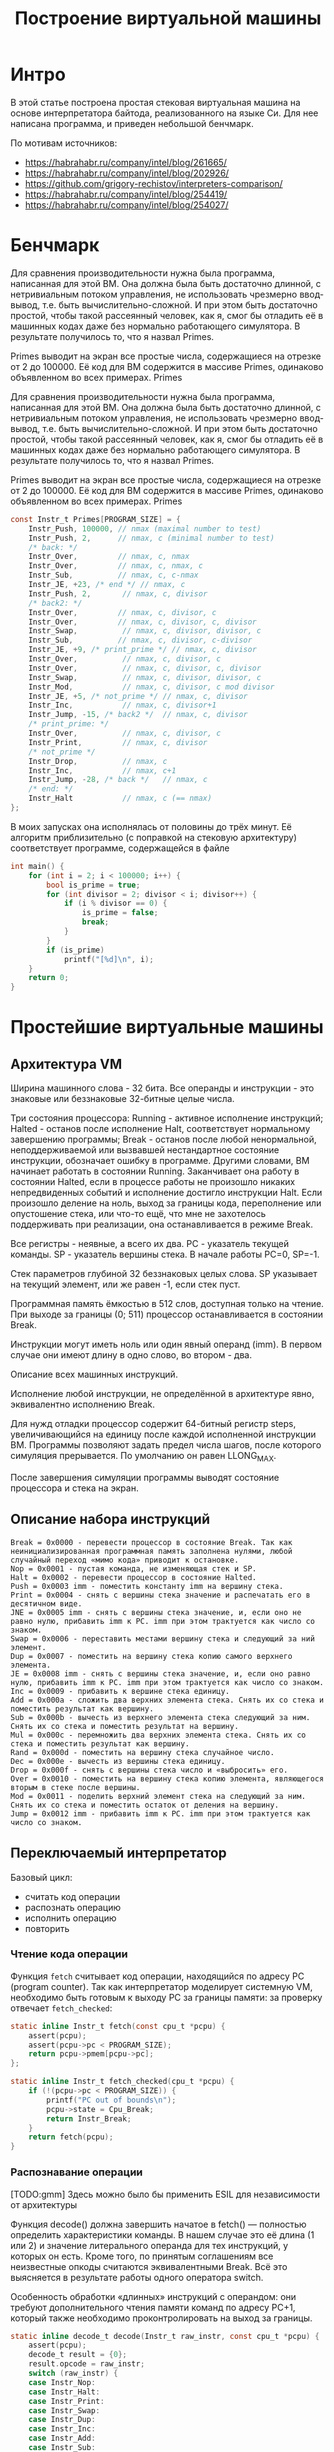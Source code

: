 #+STARTUP: showall indent hidestars

#+TITLE: Построение виртуальной машины

* Интро

В этой статье построена простая стековая виртуальная машина на основе интерпретатора
байтода, реализованного на языке Си. Для нее написана программа, и приведен небольшой
бенчмарк.

По мотивам источников:
- https://habrahabr.ru/company/intel/blog/261665/
- https://habrahabr.ru/company/intel/blog/202926/
- https://github.com/grigory-rechistov/interpreters-comparison/
- https://habrahabr.ru/company/intel/blog/254419/
- https://habrahabr.ru/company/intel/blog/254027/

* Бенчмарк

Для сравнения производительности нужна была программа, написанная для этой ВМ. Она
должна была быть достаточно длинной, с нетривиальным потоком управления, не
использовать чрезмерно ввод-вывод, т.е. быть вычислительно-сложной. И при этом быть
достаточно простой, чтобы такой рассеянный человек, как я, смог бы отладить её в
машинных кодах даже без нормально работающего симулятора. В результате получилось то,
что я назвал Primes.

Primes выводит на экран все простые числа, содержащиеся на отрезке от 2 до 100000. Её
код для ВМ содержится в массиве Primes, одинаково объявленном во всех примерах.
Primes

Для сравнения производительности нужна была программа, написанная для этой ВМ. Она
должна была быть достаточно длинной, с нетривиальным потоком управления, не
использовать чрезмерно ввод-вывод, т.е. быть вычислительно-сложной. И при этом быть
достаточно простой, чтобы такой рассеянный человек, как я, смог бы отладить её в
машинных кодах даже без нормально работающего симулятора. В результате получилось то,
что я назвал Primes.

Primes выводит на экран все простые числа, содержащиеся на отрезке от 2 до 100000. Её
код для ВМ содержится в массиве Primes, одинаково объявленном во всех примерах.
Primes

#+BEGIN_SRC c
  const Instr_t Primes[PROGRAM_SIZE] = {
      Instr_Push, 100000, // nmax (maximal number to test)
      Instr_Push, 2,      // nmax, c (minimal number to test)
      /* back: */
      Instr_Over,         // nmax, c, nmax
      Instr_Over,         // nmax, c, nmax, c
      Instr_Sub,          // nmax, c, c-nmax
      Instr_JE, +23, /* end */ // nmax, c
      Instr_Push, 2,       // nmax, c, divisor
      /* back2: */
      Instr_Over,         // nmax, c, divisor, c
      Instr_Over,         // nmax, c, divisor, c, divisor
      Instr_Swap,          // nmax, c, divisor, divisor, c
      Instr_Sub,          // nmax, c, divisor, c-divisor
      Instr_JE, +9, /* print_prime */ // nmax, c, divisor
      Instr_Over,          // nmax, c, divisor, c
      Instr_Over,          // nmax, c, divisor, c, divisor
      Instr_Swap,          // nmax, c, divisor, divisor, c
      Instr_Mod,           // nmax, c, divisor, c mod divisor
      Instr_JE, +5, /* not_prime */ // nmax, c, divisor
      Instr_Inc,           // nmax, c, divisor+1
      Instr_Jump, -15, /* back2 */  // nmax, c, divisor
      /* print_prime: */
      Instr_Over,          // nmax, c, divisor, c
      Instr_Print,         // nmax, c, divisor
      /* not_prime */
      Instr_Drop,          // nmax, c
      Instr_Inc,           // nmax, c+1
      Instr_Jump, -28, /* back */   // nmax, c
      /* end: */
      Instr_Halt           // nmax, c (== nmax)
  };
#+END_SRC

В моих запусках она исполнялась от половины до трёх минут. Её алгоритм приблизительно
(с поправкой на стековую архитектуру) соответствует программе, содержащейся в файле

#+BEGIN_SRC C
int main() {
    for (int i = 2; i < 100000; i++) {
        bool is_prime = true;
        for (int divisor = 2; divisor < i; divisor++) {
            if (i % divisor == 0) {
                is_prime = false;
                break;
            }
        }
        if (is_prime)
            printf("[%d]\n", i);
    }
    return 0;
}
#+END_SRC

* Простейшие виртуальные машины

** Архитектура VM

Ширина машинного слова - 32 бита. Все операнды и инструкции - это знаковые или
беззнаковые 32-битные целые числа.

Три состояния процессора: Running - активное исполнение инструкций; Halted - останов
после исполнение Halt, соответствует нормальному завершению программы; Break - останов
после любой ненормальной, неподдерживаемой или вызвавшей нестандартное состояние
инструкции, обозначает ошибку в программе. Другими словами, ВМ начинает работать в
состоянии Running. Заканчивает она работу в состоянии Halted, если в процессе работы не
произошло никаких непредвиденных событий и исполнение достигло инструкции Halt. Если
произошло деление на ноль, выход за границы кода, переполнение или опустошение стека,
или что-то ещё, что мне не захотелось поддерживать при реализации, она останавливается
в режиме Break.

Все регистры - неявные, а всего их два. PC - указатель текущей команды. SP - указатель
вершины стека. В начале работы PC=0, SP=-1.

Стек параметров глубиной 32 беззнаковых целых слова. SP указывает на текущий элемент,
или же равен -1, если стек пуст.

Программная память ёмкостью в 512 слов, доступная только на чтение. При выходе за
границы (0; 511) процессор останавливается в состоянии Break.

Инструкции могут иметь ноль или один явный операнд (imm). В первом случае они имеют
длину в одно слово, во втором - два.

Описание всех машинных инструкций.

Исполнение любой инструкции, не определённой в архитектуре явно, эквивалентно
исполнению Break.

Для нужд отладки процессор содержит 64-битный регистр steps, увеличивающийся на единицу
после каждой исполненной инструкции ВМ. Программы позволяют задать предел числа шагов,
после которого симуляция прерывается. По умолчанию он равен LLONG_MAX.

После завершения симуляции программы выводят состояние процессора и стека на экран.

** Описание набора инструкций

#+BEGIN_EXAMPLE
  Break = 0x0000 - перевести процессор в состояние Break. Так как неинициализированная программная память заполнена нулями, любой случайный переход «мимо кода» приводит к остановке.
  Nop = 0x0001 - пустая команда, не изменяющая стек и SP.
  Halt = 0x0002 - перевести процессор в состояние Halted.
  Push = 0x0003 imm - поместить константу imm на вершину стека.
  Print = 0x0004 - снять с вершины стека значение и распечатать его в десятичном виде.
  JNE = 0x0005 imm - снять с вершины стека значение, и, если оно не равно нулю, прибавить imm к PC. imm при этом трактуется как число со знаком.
  Swap = 0x0006 - переставить местами вершину стека и следующий за ний элемент.
  Dup = 0x0007 - поместить на вершину стека копию самого верхнего элемента.
  JE = 0x0008 imm - снять с вершины стека значение, и, если оно равно нулю, прибавить imm к PC. imm при этом трактуется как число со знаком.
  Inc = 0x0009 - прибавить к вершине стека единицу.
  Add = 0x000a - сложить два верхних элемента стека. Снять их со стека и поместить результат как вершину.
  Sub = 0x000b - вычесть из верхнего элемента стека следующий за ним. Снять их со стека и поместить результат на вершину.
  Mul = 0x000c - перемножить два верхних элемента стека. Снять их со стека и поместить результат как вершину.
  Rand = 0x000d - поместить на вершину стека случайное число.
  Dec = 0x000e - вычесть из вершины стека единицу.
  Drop = 0x000f - снять с вершины стека число и «выбросить» его.
  Over = 0x0010 - поместить на вершину стека копию элемента, являющегося вторым в стеке после вершины.
  Mod = 0x0011 - поделить верхний элемент стека на следующий за ним. Снять их со стека и поместить остаток от деления на вершину.
  Jump = 0x0012 imm - прибавить imm к PC. imm при этом трактуется как число со знаком.
#+END_EXAMPLE

** Переключаемый интерпретатор

Базовый цикл:
- считать код операции
- распознать операцию
- исполнить операцию
- повторить

*** Чтение кода операции

Функция ~fetch~ считывает код операции, находящийся по адресу PC (program counter). Так
как интерпретатор моделирует системную VM, необходимо быть готовым к выходу PC за
границы памяти: за проверку отвечает ~fetch_checked~:

#+BEGIN_SRC c
  static inline Instr_t fetch(const cpu_t *pcpu) {
      assert(pcpu);
      assert(pcpu->pc < PROGRAM_SIZE);
      return pcpu->pmem[pcpu->pc];
  };

  static inline Instr_t fetch_checked(cpu_t *pcpu) {
      if (!(pcpu->pc < PROGRAM_SIZE)) {
          printf("PC out of bounds\n");
          pcpu->state = Cpu_Break;
          return Instr_Break;
      }
      return fetch(pcpu);
  }
#+END_SRC

*** Распознавание операции

[TODO:gmm] Здесь можно было бы применить ESIL для независимости от архитектуры

Функция decode() должна завершить начатое в fetch() — полностью определить
характеристики команды. В нашем случае это её длина (1 или 2) и значение литерального
операнда для тех инструкций, у которых он есть. Кроме того, по принятым соглашениям все
неизвестные опкоды считаются эквивалентными Break. Всё это выясняется в результате
работы одного оператора switch.

Особенность обработки «длинных» инструкций с операндом: они требуют дополнительного
чтения памяти команд по адресу PC+1, который также необходимо проконтролировать на
выход за границы.

#+BEGIN_SRC c
  static inline decode_t decode(Instr_t raw_instr, const cpu_t *pcpu) {
      assert(pcpu);
      decode_t result = {0};
      result.opcode = raw_instr;
      switch (raw_instr) {
      case Instr_Nop:
      case Instr_Halt:
      case Instr_Print:
      case Instr_Swap:
      case Instr_Dup:
      case Instr_Inc:
      case Instr_Add:
      case Instr_Sub:
      case Instr_Mul:
      case Instr_Rand:
      case Instr_Dec:
      case Instr_Drop:
      case Instr_Over:
      case Instr_Mod:
          result.length = 1;
          break;
      case Instr_Push:
      case Instr_JNE:
      case Instr_JE:
      case Instr_Jump:
          result.length = 2;
          if (!(pcpu->pc+1 < PROGRAM_SIZE)) {
              printf("PC+1 out of bounds\n");
              pcpu->state = Cpu_Break;
              break;
          }
          result.immediate = (int32_t)pcpu->pmem[pcpu->pc+1];
          break;
      case Instr_Break:
      default: /* Undefined instructions equal to Break */
          result.length = 1;
          result.opcode = Instr_Break;
          break;
      }
      return result;
  }
#+END_SRC

Для более реалистичных архитектур процедура декодирования в программной ВМ несколько
сложнее: придётся искать по дереву префиксов, то есть проходить через серию вложенных
switch. Но я думаю, что общую идею передать удалось.

*** Исполнение операций

Наконец, исполнение — по коду операции, полученного из decode(), переходим на сервисную
процедуру (service routine) — блок кода, ответственный за семантику конкретной гостевой
инструкции.

#+BEGIN_SRC c
  uint32_t tmp1 = 0, tmp2 = 0;
  /* Execute - a big switch */
  switch(decoded.opcode) {
  case Instr_Nop:
      /* Do nothing */
      break;
  case Instr_Halt:
      cpu.state = Cpu_Halted;
      break;
  case Instr_Push:
      push(&cpu, decoded.immediate);
      break;
  case Instr_Print:
      tmp1 = pop(&cpu); BAIL_ON_ERROR();
      printf("[%d]\n", tmp1);
      break;
  case Instr_Swap:
      tmp1 = pop(&cpu);
      tmp2 = pop(&cpu);
      BAIL_ON_ERROR();
      push(&cpu, tmp1);
      push(&cpu, tmp2);
      break;
  case Instr_Dup:
      tmp1 = pop(&cpu);
      BAIL_ON_ERROR();
      push(&cpu, tmp1);
      push(&cpu, tmp1);
      break;
  case Instr_Over:
      tmp1 = pop(&cpu);
      tmp2 = pop(&cpu);
      BAIL_ON_ERROR();
      push(&cpu, tmp2);
      push(&cpu, tmp1);
      push(&cpu, tmp2);
      break;
  case Instr_Inc:
      tmp1 = pop(&cpu);
      BAIL_ON_ERROR();
      push(&cpu, tmp1+1);
      break;
  case Instr_Add:
      tmp1 = pop(&cpu);
      tmp2 = pop(&cpu);
      BAIL_ON_ERROR();
      push(&cpu, tmp1 + tmp2);
      break;
  case Instr_Sub:
      tmp1 = pop(&cpu);
      tmp2 = pop(&cpu);
      BAIL_ON_ERROR();
      push(&cpu, tmp1 - tmp2);
      break;
  case Instr_Mod:
      tmp1 = pop(&cpu);
      tmp2 = pop(&cpu);
      BAIL_ON_ERROR();
      if (tmp2 == 0) {
          cpu.state = Cpu_Break;
          break;
      }
      push(&cpu, tmp1 % tmp2);
      break;
  case Instr_Mul:
      tmp1 = pop(&cpu);
      tmp2 = pop(&cpu);
      BAIL_ON_ERROR();
      push(&cpu, tmp1 * tmp2);
      break;
  case Instr_Rand:
      tmp1 = rand();
      push(&cpu, tmp1);
      break;
  case Instr_Dec:
      tmp1 = pop(&cpu);
      BAIL_ON_ERROR();
      push(&cpu, tmp1-1);
      break;
  case Instr_Drop:
      (void)pop(&cpu);
      break;
  case Instr_JE:
      tmp1 = pop(&cpu);
      BAIL_ON_ERROR();
      if (tmp1 == 0)
          cpu.pc += decoded.immediate;
      break;
  case Instr_JNE:
      tmp1 = pop(&cpu);
      BAIL_ON_ERROR();
      if (tmp1 != 0)
          cpu.pc += decoded.immediate;
      break;
  case Instr_Jump:
      cpu.pc += decoded.immediate;
      break;
  case Instr_Break:
      cpu.state = Cpu_Break;
      break;
  default:
      assert("Unreachable" && false);
      break;
  }
#+END_SRC

Здесь и далее BAIL_ON_ERROR служит для перехвата возможных исключений, возникших в ходе
выполнения отдельных команд:

#+BEGIN_SRC c
  #define BAIL_ON_ERROR() if (cpu.state != Cpu_Running) break;
#+END_SRC

К сожалению, это Си, и использовать нормальный try-catch не получится (однако погодите,
ближе к концу статьи будет кое-что похожее на него).

Наблюдательный читатель может удивиться — зачем используются два switch: в decode() и в
main(), — ведь они вызываются один за другим и управляются одной и той же величиной, то
есть могут быть объединены. Необходимость такого разделения станет понятна в следующей
секции, где мы избавимся от необходимости постоянно вызывать decode().

*** Предварительное декодирование (pre-decoding)

Первое, от чего следует избавиться — это декодирование на каждом шаге симуляции (файл
predecoded.c). В самом деле, содержимое программы не меняется в процессе работы, или
меняется очень нечасто: при загрузке новых приложений или динамических библиотек,
изредка самим приложением (JIT-программа, дописывающая свои куски). В нашей ВМ вообще
нет возможности изменить программу в процессе выполнения, и этим надо воспользоваться.

#+BEGIN_SRC c
  static void predecode_program(const Instr_t *prog, decode_t *dec, int len) {
      assert(prog);
      assert(dec);
      /* The program is short, so we can decode it as a whole.
         Otherwise, some sort of lazy decoding will be required */
      for (int i=0; i < len; i++) {
          dec[i] = decode_at_address(prog, i);
      }
  }
#+END_SRC


Поскольку в памяти программ этой ВМ всего 512 слов, нам доступна возможность
декодировать её всю сразу и сохранить результат в массиве, индексированном значением
PC. В реальных ВМ с объёмами гостевой памяти 2³²–2⁶⁴ байт этот трюк не прошёл
бы. Пришлось бы использовать структуру а-ля кэш с вытеснением, который в ограниченном
объёме хозяйской памяти хранил бы рабочее множество соответствий «PC → decode_t». При
этом приходилось бы вносить новые записи в кэш декодированных инструкций при
симуляции. Однако и в этом случае был бы выигрыш в скорости. При повторном исполнении
недавно выполненных инструкций их не пришлось бы заново декодировать.

Ну а так — вызовем predecode_program() до исполнения:

#+BEGIN_SRC c
  decode_t decoded_cache[PROGRAM_SIZE];
  predecode_program(cpu.pmem, decoded_cache, PROGRAM_SIZE);

  while (cpu.state == Cpu_Running && cpu.steps < steplimit) {
      if (!(cpu.pc < PROGRAM_SIZE)) {
          printf("PC out of bounds\n");
          cpu.state = Cpu_Break;
          break;
      }

      decode_t decoded = decoded_cache[cpu.pc];
      uint32_t tmp1 = 0, tmp2 = 0;
  /* Execute - a big switch */
      switch(decoded.opcode) {
      case Instr_Nop:
  /* Do nothing */
          break;
      case Instr_Halt:
          cpu.state = Cpu_Halted;
          break;
      case Instr_Push:
          push(&cpu, decoded.immediate);
          break;
      case Instr_Print:
          tmp1 = pop(&cpu); BAIL_ON_ERROR();
          printf("[%d]\n", tmp1);
          break;
      case Instr_Swap:
          tmp1 = pop(&cpu);
          tmp2 = pop(&cpu);
          BAIL_ON_ERROR();
          push(&cpu, tmp1);
          push(&cpu, tmp2);
          break;
      case Instr_Dup:
          tmp1 = pop(&cpu);
          BAIL_ON_ERROR();
          push(&cpu, tmp1);
          push(&cpu, tmp1);
          break;
      case Instr_Over:
          tmp1 = pop(&cpu);
          tmp2 = pop(&cpu);
          BAIL_ON_ERROR();
          push(&cpu, tmp2);
          push(&cpu, tmp1);
          push(&cpu, tmp2);
          break;
      case Instr_Inc:
          tmp1 = pop(&cpu);
          BAIL_ON_ERROR();
          push(&cpu, tmp1+1);
          break;
      case Instr_Add:
          tmp1 = pop(&cpu);
          tmp2 = pop(&cpu);
          BAIL_ON_ERROR();
          push(&cpu, tmp1 + tmp2);
          break;
      case Instr_Sub:
          tmp1 = pop(&cpu);
          tmp2 = pop(&cpu);
          BAIL_ON_ERROR();
          push(&cpu, tmp1 - tmp2);
          break;
      case Instr_Mod:
          tmp1 = pop(&cpu);
          tmp2 = pop(&cpu);
          BAIL_ON_ERROR();
          if (tmp2 == 0) {
              cpu.state = Cpu_Break;
              break;
          }
          push(&cpu, tmp1 % tmp2);
          break;
      case Instr_Mul:
          tmp1 = pop(&cpu);
          tmp2 = pop(&cpu);
          BAIL_ON_ERROR();
          push(&cpu, tmp1 * tmp2);
          break;
      case Instr_Rand:
          tmp1 = rand();
          push(&cpu, tmp1);
          break;
      case Instr_Dec:
          tmp1 = pop(&cpu);
          BAIL_ON_ERROR();
          push(&cpu, tmp1-1);
          break;
      case Instr_Drop:
          (void)pop(&cpu);
          break;
      case Instr_JE:
          tmp1 = pop(&cpu);
          BAIL_ON_ERROR();
          if (tmp1 == 0)
              cpu.pc += decoded.immediate;
          break;
      case Instr_JNE:
          tmp1 = pop(&cpu);
          BAIL_ON_ERROR();
          if (tmp1 != 0)
              cpu.pc += decoded.immediate;
          break;
      case Instr_Jump:
          cpu.pc += decoded.immediate;
          break;
      case Instr_Break:
          cpu.state = Cpu_Break;
          break;
      default:
          assert("Unreachable" && false);
          break;
      }
      cpu.pc += decoded.length; /* Advance PC */
      cpu.steps++;
  }
#+END_SRC

Два замечания.
- Предварительное декодирование приводит к тому, что на этапе исполнения команд не
  выполняется фаза Fetch. При этом возникает риск некорректной симуляции архитектурных
  эффектов, с ней связанных, таких как срабатывание аппаратных точек останова. Эта
  проблема решаема аккуратным слежением за введённым кэшем.
- В отличие от системных ВМ, в языковых ВМ, которые обычно имеют очень простую
  структуру команд, фазы fetch и decode тривиальны. Поэтому для них подобное
  кэширование неприменимо.
** Шитый (threaded) код

Необходимо помочь предсказателю переходов. При этом, конечно, неплохо бы знать, как он
работает, в деталях. За неимением (или нежеланием обращаться к) деталям используем
общие соображения. Вспомним, что предсказатель использует адрес самой инструкции для
ассоциации с ней истории переходов. Вот бы удалось «размазать» единственный jmp по
нескольким местам; с каждым из них будет связана своя локальная история, которая, можно
надеяться, будет менее хаотичной для совершения адекватных предсказаний.

Суть решения: после исполнения текущей сервисной процедуры не возвращаться в общую
точку (switch), а переходить сразу на сервисную процедуру следующей инструкции.

Плохая новость №1 — для перехода по метке придётся использовать оператор goto. Да, да,
знаю, goto это плохо, мкей, я и сам писал об этом. Ради скорости — во все тяжкие. В
коде ВМ это будет спрятано в макроcе DISPATCH:

#+BEGIN_SRC c
  #define DISPATCH() do {\
          goto *service_routines[decoded.opcode];   \
      } while(0);
#+END_SRC

Плохая новость №2: придётся использовать нестандартное (отсутствующее в стандарте Си)
расширение языка GCC — оператор взятия адреса метки &&:

#+BEGIN_SRC c
  const void* service_routines[] = {
      &&sr_Break, &&sr_Nop, &&sr_Halt, &&sr_Push, &&sr_Print,
      &&sr_Jne, &&sr_Swap, &&sr_Dup, &&sr_Je, &&sr_Inc,
      &&sr_Add, &&sr_Sub, &&sr_Mul, &&sr_Rand, &&sr_Dec,
      &&sr_Drop, &&sr_Over, &&sr_Mod, &&sr_Jump, NULL
  };
#+END_SRC

Данный нестандартный оператор поддерживается компиляторами GCC и ICC для языка Си (но,
насколько мне известно, не для C++).

В результате главный «цикл» (который на самом деле не делает ни одной итерации)
интерпретатора выглядит вот так:

#+BEGIN_SRC c
  decode_t decoded = {0};
  DISPATCH();
  do {
  sr_Nop:
      /* Do nothing */
      ADVANCE_PC();
      DISPATCH();
  sr_Halt:
      cpu.state = Cpu_Halted;
      ADVANCE_PC();
      /* No need to dispatch after Halt */
  sr_Push:
      push(&cpu, decoded.immediate);
      ADVANCE_PC();
      DISPATCH();
  sr_Print:
      tmp1 = pop(&cpu); BAIL_ON_ERROR();
      printf("[%d]\n", tmp1);
      ADVANCE_PC();
      DISPATCH();
  sr_Swap:
      tmp1 = pop(&cpu);
      tmp2 = pop(&cpu);
      BAIL_ON_ERROR();
      push(&cpu, tmp1);
      push(&cpu, tmp2);
      ADVANCE_PC();
      DISPATCH();
  sr_Dup:
      tmp1 = pop(&cpu);
      BAIL_ON_ERROR();
      push(&cpu, tmp1);
      push(&cpu, tmp1);
      ADVANCE_PC();
      DISPATCH();
  sr_Over:
      tmp1 = pop(&cpu);
      tmp2 = pop(&cpu);
      BAIL_ON_ERROR();
      push(&cpu, tmp2);
      push(&cpu, tmp1);
      push(&cpu, tmp2);
      ADVANCE_PC();

      DISPATCH();
  sr_Inc:
      tmp1 = pop(&cpu);
      BAIL_ON_ERROR();
      push(&cpu, tmp1+1);
      ADVANCE_PC();
      DISPATCH();
  sr_Add:
      tmp1 = pop(&cpu);
      tmp2 = pop(&cpu);
      BAIL_ON_ERROR();
      push(&cpu, tmp1 + tmp2);
      ADVANCE_PC();
      DISPATCH();
  sr_Sub:
      tmp1 = pop(&cpu);
      tmp2 = pop(&cpu);
      BAIL_ON_ERROR();
      push(&cpu, tmp1 - tmp2);
      ADVANCE_PC();
      DISPATCH();
  sr_Mod:
      tmp1 = pop(&cpu);
      tmp2 = pop(&cpu);
      BAIL_ON_ERROR();
      if (tmp2 == 0) {
          cpu.state = Cpu_Break;
          break;
      }
      push(&cpu, tmp1 % tmp2);
      ADVANCE_PC();
      DISPATCH();
  sr_Mul:
      tmp1 = pop(&cpu);
      tmp2 = pop(&cpu);
      BAIL_ON_ERROR();
      push(&cpu, tmp1 * tmp2);
      ADVANCE_PC();
      DISPATCH();
  sr_Rand:
      tmp1 = rand();
      push(&cpu, tmp1);
      ADVANCE_PC();
      DISPATCH();
  sr_Dec:
      tmp1 = pop(&cpu);
      BAIL_ON_ERROR();
      push(&cpu, tmp1-1);
      ADVANCE_PC();
      DISPATCH();
  sr_Drop:
      (void)pop(&cpu);
      ADVANCE_PC();
      DISPATCH();
  sr_Je:
      tmp1 = pop(&cpu);
      BAIL_ON_ERROR();
      if (tmp1 == 0)
          cpu.pc += decoded.immediate;
      ADVANCE_PC();
      DISPATCH();
  sr_Jne:
      tmp1 = pop(&cpu);
      BAIL_ON_ERROR();
      if (tmp1 != 0)
          cpu.pc += decoded.immediate;
      ADVANCE_PC();
      DISPATCH();
  sr_Jump:
      cpu.pc += decoded.immediate;
      ADVANCE_PC();
      DISPATCH();
  sr_Break:
      cpu.state = Cpu_Break;
      ADVANCE_PC();
      /* No need to dispatch after Break */
  } while(cpu.state == Cpu_Running);
#+END_SRC

Симуляция начинается с первого DISPATCH и затем происходит как чехарда прыжков между
сервисными процедурами. Число хозяйских инструкций косвенных переходов в коде выросло,
и каждый их них теперь имеет ассоциированную историю для пары гостевых
инструкций. Вероятность неудачного предсказания при этом падает (в {4} утверждается,
что с 100% до 50%).

Данная техника имеет название шитый код, по-английски — threaded code; учтите, что
современный термин «thread — поток» появился значительно позже и не имеет отношения к
рассматриваемой теме.
Данная оптимизация и в наше время используется во вполне популярных
проектах. Процитирую пост Utter_step habrahabr.ru/post/261575 от 1 июля сего года:

    Vamsi Parasa из команды оптимизации серверных скриптовых языков Intel предложил
    патч <...>, переводящий блок switch, отвечающий за обработку Python-байткода, на
    использование computed goto, как это уже сделано в Python 3. Как объяснял Eli
    Bendersky, в таком огромном switch-блоке, как в блоке разбора байткода в CPython
    (состоящем из более чем 2000(!) строк), это даёт ускорение порядка 15-20%. Это
    происходит по двум причинам: computed goto, в отличие от switch-case, не производит
    граничных проверок, необходимых для оператора switch по стандарту C99, и, что,
    возможно, более важно, CPU может лучше прогнозировать ветвления в таких ситуациях
    <...>

*** Компилятор — заклятый друг

Однако при измерении скорости интерпретатора, получаемого из threaded.c с флагами
компиляции по умолчанию (программа threaded-notune), я получил неожиданный
результат. Скорость работы программы оказалась на 10%–20% ниже switched. Анализ в VTune
показал, что причина тормозов всё та же — 100% Branch Mispredict на одном из косвенных
переходов внутри DISPATCH

Однако что-то здесь не так — для всех остальных DISPATCH вообще нет никакой
статистики. Более того, VTune не показывает для них ассемблерный код. Проверка
дизассемблированием с помощью objdump подтвердила подозрения — во всём теле main() был
только один косвенный переход, связанный c переходом на сервисные процедуры:

$ objdump -d threaded-notune| grep 'jmpq\s*\*%rdx'
  4006c8:       ff e2                   jmpq   *%rdx
  400ae7:       ff e2                   jmpq   *%rdx


(Второй jmpq по адресу 400ae7 — из функции register_tm_clones, — не относится к
делу). Что же получается — компилятор GCC в результате процесса оптимизации услужливо
схлопнул все DISPATCH в один, фактически заново построив переключаемый интерпретатор!

Тут началась моя борьба с компилятором. Я потратил достаточно много времени, чтобы
заставить GCC генерировать код с независимыми косвенными переходами для каждой
сервисной процедуры.

- Проверил разные уровни оптимизации. Правильный код получался только при -Og, уровни
  оптимизаций с -O1 по -O3 схлопывали DISPATCH.
  Пытался заменить goto на ассемблерную вставку и тем самым спрятать от компилятора
  сам факт перехода по метке:
  #+BEGIN_SRC c
    #define DISPATCH() \
    __asm__ __volatile__("mov    (%0, %1, 8), %%rcx\n" \
                         "jmpq   *%%rcx\n" \
                         :: "r"(&service_routines), "r"((uint64_t)decoded.opcode):
                         "%rcx");

  #+END_SRC
- В этом случае компилятор всё равно объединял похожие блоки кода. При этом все метки
  (sr_Add, sr_Nop и т.д.) стали указывать в одно и то же место, и все значения в
  массиве service_routines стали одинаковыми. Программа перестала корректно работать.
  Попробовал вывести заполнение массива service_routines из-под контроля компилятора,
  чтобы он не смог передвигать метки: сделал содержимое неопределённым и лишь потом
  заполнял массив. Игры с неопределённым поведением не могли закончиться хорошо. На
  этот раз GCC законно посчитал весь код после первого DISPATCH недостижимым и
  полностью удалил его!

    Если ничто другое не помогает, прочтите, наконец, инструкцию.
    Аксиома Кана



Итак, грубая сила не помогла. Пришлось всё-таки читать документацию и пытаться понять,
какая оптимизация мешает моему замыслу. На третьем экране списка опций оптимизаций я
увидел следующее:

    Please note the warning under -fgcse about invoking -O2 on programs that use
    computed gotos.
    <...>
    Note: When compiling a program using computed gotos, a GCC extension, you may get
    better run-time performance if you disable the global common subexpression
    elimination pass by adding -fno-gcse to the command line.



Попалась! Это оптимизация -fgcse превращала код threaded в ассемблерное
спагетти. Похоже, что с подобной проблемой сталкивались и другие, см. например,
комментарий к посту «Fast interpreter using gcc's computed goto»:

    I have the same problem as Philip. With G++ the compiler seems to go though
    incredible contortions to preserve a single indirect jump. Even going so far as to
    combine jumps from separate jump tables — with a series of direct jumps. This seems
    utterly bewildering behaviour as it specially breaks the performance gain having a
    jmp \*%eax for each interpreter leg.



После выяснения вопроса с -fno-gcse генерируемый код стал больше похож на то, что
требовалось:

#+BEGIN_SRC c
  $ objdump -d threaded| grep 'jmpq\s*\*%rdx'
  4006c8:       ff e2                   jmpq   *%rdx
  40070d:       ff e2                   jmpq   *%rdx
  40084e:       ff e2                   jmpq   *%rdx
  4008bd:       ff e2                   jmpq   *%rdx
  40093d:       ff e2                   jmpq   *%rdx
  4009b1:       ff e2                   jmpq   *%rdx
  400a3b:       ff e2                   jmpq   *%rdx
  400aa2:       ff e2                   jmpq   *%rdx
  400b15:       ff e2                   jmpq   *%rdx
  400b89:       ff e2                   jmpq   *%rdx
  400c0b:       ff e2                   jmpq   *%rdx
  400c80:       ff e2                   jmpq   *%rdx
  400cd8:       ff e2                   jmpq   *%rdx
  400d3f:       ff e2                   jmpq   *%rdx
  400d90:       ff e2                   jmpq   *%rdx
  400dea:       ff e2                   jmpq   *%rdx
  400e44:       ff e2                   jmpq   *%rdx
  400e8c:       ff e2                   jmpq   *%rdx
  400f97:       ff e2                   jmpq   *%rdx
#+END_SRC

Ещё раз о том, за счёт чего должно возникнуть ускорение. С помощью реорганизации кода
мы развязали один узел в исполнении всех симулируемых инструкций, заменив его на более
мелкие узлы локальных переходов между парами инструкций. Наверное, эту идею можно
развить и дальше — помочь предсказателю переходов правильно запоминать историю
исполнения троек, четвёрок и т.д. за счёт соответствующего «разбухания» кода. Например,
иметь по две копии всех сервисных процедур, и внутри DISPATCH выбирать только одну из
них, в зависимости от кода предыдущей инструкции и её адреса, или какого-то другого
критерия. Однако оставлю это в качестве упражнения заинтересовавшимся исследователям.

После выключения неудачной оптимизации скорость threaded стала получше. Насколько —
описано в конце статьи. А сейчас перейдём к следующему типу интерпретатора.

** Процедурный (subroutined)

Но что это я всё про goto и прочие гадости. Пора вспомнить про нормальный и
общепринятый способ организации программ — процедурный механизм (файл
subroutined.c). Оформим код каждой сервисной процедуры в виде функции типа
service_routine_t:

#+BEGIN_SRC c
  typedef void (*service_routine_t)(cpu_t *pcpu, decode_t* pdecode);
#+END_SRC

Пример сервисной процедуры:

#+BEGIN_SRC c
  void sr_Dec(cpu_t *pcpu, decode_t *pdecoded) {
      uint32_t tmp1 = pop(pcpu);
      BAIL_ON_ERROR();
      push(pcpu, tmp1-1);
  }
#+END_SRC

Инициализация массива service_routines теперь использует стандартный оператор взятия
адреса функции:

#+BEGIN_SRC c
  service_routine_t service_routines[] = {
      &sr_Break, &sr_Nop, &sr_Halt, &sr_Push, &sr_Print,
      &sr_Jne, &sr_Swap, &sr_Dup, &sr_Je, &sr_Inc,
      &sr_Add, &sr_Sub, &sr_Mul, &sr_Rand, &sr_Dec,
      &sr_Drop, &sr_Over, &sr_Mod, &sr_Jump
  };
#+END_SRC

Сам главный цикл интерпретации теперь выглядит гораздо более компактно. На каждой его
итерации исполняется функция по адресу, соответствующему опкоду операции.

#+BEGIN_SRC c
  while (cpu.state == Cpu_Running && cpu.steps < steplimit) {
      decode_t decoded = fetch_decode(&cpu);
      if (cpu.state != Cpu_Running) break;
      service_routines[decoded.opcode](&cpu, &decoded); /* Call the SR */
      cpu.pc += decoded.length; /* Advance PC */
      cpu.steps++;
  }
#+END_SRC

Однако анализ в VTune показывает всю ту же проблему — плохое предсказание для переходов
для единственного косвенного перехода при вызове функции

Пока что непонятно, будет ли subroutined работать быстрее switched. Конечно, можно
применить предварительное декодирование — оставлю это в качестве упражнения. Мы же
попытаемся на основе subroutined сделать сшитый интерпретатор. При этом «тот, кто нам
мешает — тот нам поможет!». Я говорю о компиляторе.

** Процедурный с хвостовой рекурсией (tailrecursive)

Прошу читателей обратить внимание на код файла tailrecursive.c. По сравнению с
subroutined.c в нём произошли следующие изменения.
Каждая сервисная процедура теперь заканчивается вызовом fetch_decode() для следующей за
ней инструкции и макросом DISPATCH():

#+BEGIN_SRC c
  void sr_Dec(cpu_t *pcpu, decode_t *pdecoded) {
      uint32_t tmp1 = pop(pcpu);
      BAIL_ON_ERROR();
      push(pcpu, tmp1-1);
      ADVANCE_PC();
      ,*pdecoded = fetch_decode(pcpu);
      DISPATCH();
  }
#+END_SRC

Код макроса DISPATCH:

#+BEGIN_SRC c
  #define DISPATCH() service_routines[pdecoded->opcode](pcpu, pdecoded);
#+END_SRC

То есть каждая процедура в конце вызывают процедуру, эмулирующую следующую инструкцию,
и затем завершается. Код main(), в котором вроде бы должен происходить цикл
интерпретации, выглядит не менее странно:

#+BEGIN_SRC c
  decode_t decoded = fetch_decode(&cpu);
  service_routines[decoded.opcode](&cpu, &decoded);
#+END_SRC

И всё. То есть просто вызывается сервисная процедура для первой гостевой
инструкции. Она же, как мы видели, в конце своей работы вызывает процедуру для
следующей инструкции, та — для третьей…

Но постойте, как это может работать?! Ведь, углубляясь в симуляцию, мы получим растущий
стек вызовов, который вмиг переполнится, и программа упадёт. Однако этого не
происходит.

Причина в том, что переход в вызываемую процедуру происходит перед самым выходом из
вызывающей — так называемый хвостовой вызов. При этом никакого контекста для вызывающей
процедуры хранить не требуется — она фактически завершилась. Поэтому и на стеке
сохранять ничего не обязательно. Достаточно умный компилятор заменит финальный call на
jmp, при этом стек вызовов не увеличится.

В GCC за такую оптимизацию отвечает флаг -foptimize-sibling-calls (включенный, начиная
с -O1). Если её выключить (программа tailrecursive-noopt), то симуляция работает, но
быстро падает. У меня она не добежала до 90000 инструкции:

#+BEGIN_SRC c
  $ ./tailrecursive-noopt 90000 > /dev/null
  Segmentation fault (core dumped)
#+END_SRC

Анализ tailrecursive в VTune показал следующее. Во-первых, верхние места в списке
«горячего» кода заняли fetch(_decode) и decode:

Видимо, дальнейшим шагом должна быть оптимизация (избавление от) декодирования.

Во-вторых, компилятор действительно оптимизировал хвостовые вызовы, заменив call на
jmpq. Например, вот код функции sr_Swap(), вызывающей множество Branch Mispredict:

** Рудиментарный двоичный транслятор (binary translation)

Для тех отважных читателей, что добрались до этого места, я подготовил ещё одну
реализацию ВМ (файл translated.c). Формально эта программа не относится к классу
интерпретаторов: в ней присутствует генерация машинного кода, соответствующего входной
гостевой программе (трансляция). Однако, как мы увидим, translated недалеко ушла от
интерпретаторов. Так, в ней тоже присутствует фаза предварительного декодирования, а
исполнение, как и в шитом коде, прыгает от одной сервисной процедуры к другой.

Есть и важное отличие. Весь приведённый ранее код — это Си, и он может быть
скомпилирован и запущен на любой POSIX-платформе.

translated же явно завязан на хозяйскую архитектуру Intel 64 (x86_64, AMD64, x64...), и
не заработает ни на какой другой. Потребуется существенная модификация функции
translate_program() и ещё нескольких мест.

Этот транслятор «рудиментарный», так как его автор поленился сделать капсулы
по-человечески. Он служит лишь иллюстративным целям. Я описал два способа построения
двоичных трансляторов в этой статье: http://habrahabr.ru/company/intel/blog/254027/

Разберём самые важные места в коде программы.

#+BEGIN_SRC c
  #ifndef __x86_64__
  /* The program generates machine code, only specific platforms are supported */
  #error This program is designed to compile only on Intel64/AMD64 platform.
  #error Sorry.
  #endif
#+END_SRC

Прибиваем гвоздями pcpu к R15

#+BEGIN_SRC c
  /* Global pointer to be accessible from generated code.
     Uses GNU extension to statically occupy host R15 register. */
  register cpu_t * pcpu asm("r15");
#+END_SRC

Для ускорения доступа к самой часто используемой структуре cpu_t, хранящей
архитектурное состояние моделируемого процессора, статически выделяется хозяйский
регистр R15. Для этого используется нестандартное GNU-расширение, и поэтому программа
компилируется с флагом -std=gnu11 (смотри Makefile), тогда как все остальные — с флагом
-std=c11.

Область для генерированного кода

#+BEGIN_SRC c
  char gen_code[JIT_CODE_SIZE] __attribute__ ((section (".text#")))
      __attribute__ ((aligned(4096)));
#+END_SRC

Массив gen_code получил два атрибута. Во-первых, адрес его начала должен быть выровнен
на размер страницы. Во-вторых, я размещаю его в секции кода (.text), а не в секции
данных (.data), где вообще-то место нормальным переменным. Поскольку мы будем в него
писать код, лучше, чтобы он был поближе к остальному коду программы. Однако писать в
gen_code пока что нельзя — секция .text по умолчанию защищена от записи.

Вход и выход из сгенерированного кода

#+BEGIN_SRC c
  static void enter_generated_code(void* addr) {
      __asm__ __volatile__ ( "jmp *%0"::"r"(addr):);
  }

  static void exit_generated_code() {
      longjmp(return_buf, 1);
  }
#+END_SRC

Вход в транслированный код происходит простым прыжком на начало требуемого блока внутри
массива gen_code. Выход сделан через longjmp() — определённый в стандарте Си механизм
нелокального goto (как будто обычного goto было мало). Эта штука позволяет выпрыгнуть
из функции в любую другую из цепочки вызвавших её, в место, помеченное с помощью
setjmp() c тем же значением аргумента (return_buf).

Данный механизм довольно полезен при написании двоичного транслятора, так как упрощает
логику обработки исключительных ситуаций. exit_generated_code() вызывается всюду в
коде, где необходимо сигнализировать о переходе в состояния Halted/Break, а также при
нелинейном изменении PC. Признаться, я, похоже, хватил лишнего — разбросал longjmp по
всему коду.

Код сервисных процедур

#+BEGIN_SRC c
  void sr_Drop() {
      (void)pop(pcpu);
      ADVANCE_PC(1);
  }

  void sr_Je(int32_t immediate) {
      uint32_t tmp1 = pop(pcpu);
      if (tmp1 == 0)
          pcpu->pc += immediate;
      ADVANCE_PC(2);
      if (tmp1 == 0) /* Non-sequential PC change */
          exit_generated_code();
  }
#+END_SRC

Процедуры для инструкций ВМ, не имеющих операнда (например, Drop), оперируют только
глобально определённым pcpu. Процедуры для инструкций с операндом (например, Je)
получают его в первом аргументе. Если сгенерированный код будет вызывать их, то он
должен соблюдать ABI хозяйской системы. В случае System V ABI (используемого в Linux)
первый аргумент — это регистр RDI.

Код translate_program()

#+BEGIN_SRC c
  static void translate_program(const Instr_t *prog,
                                char *out_code, void **entrypoints, int len) {
      assert(prog);
      assert(out_code);
      assert(entrypoints);

      /* An IA-32 instruction "MOV RDI, imm32" is used to pass a parameter
         to a function invoked by a following CALL. */
  #ifdef __CYGWIN__ /* Win64 ABI, use RCX instead of RDI */
      const char mov_template_code[]= {0x48, 0xc7, 0xc1, 0x00, 0x00, 0x00, 0x00};
      #else
      const char mov_template_code[]= {0x48, 0xc7, 0xc7, 0x00, 0x00, 0x00, 0x00};
      #endif
      const int mov_template_size = sizeof(mov_template_code);

      /* An IA-32 instruction "CALL rel32" is used as a trampoline to invoke
         service routines. A template for it is "call .+0x00000005" */
      const char call_template_code[] = { 0xe8, 0x00, 0x00, 0x00, 0x00 };
      const int call_template_size = sizeof(call_template_code);

      int i = 0; /* Address of current guest instruction */
      char* cur = out_code; /* Where to put new code */

      /* The program is short, so we can translate it as a whole.
         Otherwise, some sort of lazy decoding will be required */
      while (i < len) {
          decode_t decoded = decode_at_address(prog, i);
          entrypoints[i] = (void*) cur;

          if (decoded.length == 2) { /* Guest instruction has an immediate */
              assert(cur + mov_template_size - out_code < JIT_CODE_SIZE);
              memcpy(cur, mov_template_code, mov_template_size);
              /* Patch template with correct immediate value */
              memcpy(cur + 3, &decoded.immediate, 4);
              cur += mov_template_size;
          }

          assert(cur + call_template_size - out_code < JIT_CODE_SIZE);
          memcpy(cur, call_template_code, call_template_size);
          intptr_t offset = (intptr_t)service_routines[decoded.opcode]
              - (intptr_t)cur - call_template_size;
          if (offset != (intptr_t)(int32_t)offset) {
              fprintf(stderr, "Offset to service routine for opcode %d"
                      " does not fit in 32 bits. Cannot generate code for it, sorry",
                      decoded.opcode);
              exit(2);
          }
          uint32_t offset32 = (uint32_t)offset;
          /* Patch template with correct offset */
          memcpy(cur + 1, &offset, 4);
          i += decoded.length;
          cur += call_template_size;
      }
  }
#+END_SRC

Самый сложный блок программы требует подробного рассмотрения. В результате работы этой
функции по содержимому гостевой программы prog длиной len должны быть заполнены два
массива: out_code — хозяйским гостевым кодом, симулирующим последовательность
инструкций из prog, и массив указателей entrypoints на начала индивидуальных капсул
внутри out_code.

Каждая гостевая инструкция декодируется, после чего транслируется в одну или две
хозяйских инструкции. Для гостевых инструкций без операндов это «call rel32», для
инструкций с операндом — пара «mov imm, %rdi; call rel32». RDI здесь, потому что
вызываемые процедуры ожидают увидеть в нём свой аргумент.

rel32 — это 32-битное смещение адреса вызываемой функции по отношению к текущей
инструкции. Для каждой новой инструкции CALL оно разное, поэтому оно каждый раз
высчитывается (offset32) относительно текущего положения.

Почему я использовал здесь относительные адреса, а не абсолютные? Потому что хозяйская
система использует 64-битные адреса, и для передачи 64 бит в CALL потребовалась бы ещё
одна инструкция и ещё один регистр. Из-за этого gen_code размещён в секции кода — чтобы
все смещения умещались в 32 бита. Ведь секция данных может быть помещена очень далеко
от кода.

Заметьте, что как код шаблонов (mov_template_code и call_template_code), так и
последующие манипуляции с ними (вызовы memcpy()) зависят способа кодирования хозяйских
инструкций. При портировании translated на другую архитектуру их придётся исправить в
первую очередь.

Результат трансляции программы Primes, полученный с помощью GDB в момент окончания
работы translate_program():

Хозяйский код для Primes

#+BEGIN_SRC c
  (gdb) disassemble gen_code, gen_code+4096
      Dump of assembler code from 0x403000 to 0x404000:
      0x0000000000403000 <gen_code+0>:     mov    $0x186a0,%rdi
      0x0000000000403007 <gen_code+7>:     callq  0x4020c0 <sr_Push>
      0x000000000040300c <gen_code+12>:    mov    $0x2,%rdi
      0x0000000000403013 <gen_code+19>:    callq  0x4020c0 <sr_Push>
      0x0000000000403018 <gen_code+24>:    callq  0x4029a0 <sr_Over>
      0x000000000040301d <gen_code+29>:    callq  0x4029a0 <sr_Over>
      0x0000000000403022 <gen_code+34>:    callq  0x402720 <sr_Sub>
      0x0000000000403027 <gen_code+39>:    mov    $0x17,%rdi
      0x000000000040302e <gen_code+46>:    callq  0x4021a0 <sr_Je>
      0x0000000000403033 <gen_code+51>:    mov    $0x2,%rdi
      0x000000000040303a <gen_code+58>:    callq  0x4020c0 <sr_Push>
      0x000000000040303f <gen_code+63>:    callq  0x4029a0 <sr_Over>
      0x0000000000403044 <gen_code+68>:    callq  0x4029a0 <sr_Over>
      0x0000000000403049 <gen_code+73>:    callq  0x4027e0 <sr_Swap>
      0x000000000040304e <gen_code+78>:    callq  0x402720 <sr_Sub>
      0x0000000000403053 <gen_code+83>:    mov    $0x9,%rdi
      0x000000000040305a <gen_code+90>:    callq  0x4021a0 <sr_Je>
      0x000000000040305f <gen_code+95>:    callq  0x4029a0 <sr_Over>
      0x0000000000403064 <gen_code+100>:   callq  0x4029a0 <sr_Over>
      0x0000000000403069 <gen_code+105>:   callq  0x4027e0 <sr_Swap>
      0x000000000040306e <gen_code+110>:   callq  0x4028c0 <sr_Mod>
      0x0000000000403073 <gen_code+115>:   mov    $0x5,%rdi
      0x000000000040307a <gen_code+122>:   callq  0x4021a0 <sr_Je>
      0x000000000040307f <gen_code+127>:   callq  0x402300 <sr_Inc>
      0x0000000000403084 <gen_code+132>:   mov    $0xfffffffffffffff1,%rdi
      0x000000000040308b <gen_code+139>:   callq  0x402080 <sr_Jump>
      0x0000000000403090 <gen_code+144>:   callq  0x4029a0 <sr_Over>
      0x0000000000403095 <gen_code+149>:   callq  0x402460 <sr_Print>
      0x000000000040309a <gen_code+154>:   callq  0x4022a0 <sr_Drop>
      0x000000000040309f <gen_code+159>:   callq  0x402300 <sr_Inc>
      0x00000000004030a4 <gen_code+164>:   mov    $0xffffffffffffffe4,%rdi
      0x00000000004030ab <gen_code+171>:   callq  0x402080 <sr_Jump>
      0x00000000004030b0 <gen_code+176>:   callq  0x402060 <sr_Halt>
      0x00000000004030b5 <gen_code+181>:   callq  0x4020a0 <sr_Break>
      0x00000000004030ba <gen_code+186>:   callq  0x4020a0 <sr_Break>
      0x00000000004030bf <gen_code+191>:   callq  0x4020a0 <sr_Break>
      0x00000000004030c4 <gen_code+196>:   callq  0x4020a0 <sr_Break>
      0x00000000004030c9 <gen_code+201>:   callq  0x4020a0 <sr_Break>
      0x00000000004030ce <gen_code+206>:   callq  0x4020a0 <sr_Break>
      <...>
#+END_SRC

Ещё раз отмечу: на момент начала работы translated этого кода не существовало.
Конечно, вместо того, чтобы без конца их вызывать, правильнее было бы подставить тела
самих сервисных процедур в out_code. При этом было бы сэкономлено время на входах и
выходах в функции. Но пришлось бы что-то делать с прологами-эпилогами процедур,
т.е. учиться инлайнить код за спиной у компилятора. Я оставлю это упражнение читателям,
желающим поглубже разобраться с вопросами кодогенерации.

Наконец, изучим происходящее в main() внутри translate:

#+BEGIN_SRC c
  /* Code section is protected from writes by default, un-protect it */
  if (mprotect(gen_code, JIT_CODE_SIZE, PROT_READ | PROT_WRITE | PROT_EXEC)) {
      perror("mprotect");
      exit(2);
  }
  /* Pre-populate resulting code buffer with INT3 (machine code 0xCC).
     This will help to catch jumps to wrong locations */
  memset(gen_code, 0xcc, JIT_CODE_SIZE);
  void* entrypoints[PROGRAM_SIZE] = {0}; /* a map of guest PCs to capsules */

  translate_program(cpu.pmem, gen_code, entrypoints, PROGRAM_SIZE);

  setjmp(return_buf); /* Will get here from generated code. */

  while (cpu.state == Cpu_Running && cpu.steps < steplimit) {
      if (cpu.pc > PROGRAM_SIZE) {
          cpu.state = Cpu_Break;
          break;
      }
      enter_generated_code(entrypoints[cpu.pc]); /* Will not return */
  }
#+END_SRC

Во-первых, обязательно необходимо разрешить запись в gen_code. Это делается с помощью
системного вызова mprotect(). Затем на всякий случай заполним gen_code целиком
однобайтовой инструкцией INT3 — 0xcc. Если при исполнении сгенерированного кода что-то
пойдёт не так, и управление передадут на незаполненный участок массива, сразу
произойдёт прерывание, что облегчит отладку.
Затем транслируем программу и устанавливаем точку возврата с помощью setjmp(). Именно
сюда, на начало цикла while(), будет возвращаться исполнение.

Цикл while каждый раз будет передавать управление, используя в качестве адреса значения
из отображения entrypoints для текущего PC. Возможно, возник вопрос — а зачем вообще
выходить из gen_code до окончания работы сгенерированного кода?

Обратите своё внимание ещё раз на листинг gen_code выше. В нём нет ни одной инструкции
ветвления — все MOV и CALL исполнятся последовательно. Однако в исходной программе были
циклы!
Трансляция гостевых инструкций переходов — это сложный момент: смещения адресов
гостевого кода в общем случае нелинейным образом связаны со смещениями между капсулами
кода хозяйского. Я обошёл эту сложность, используя следующий трюк. Все сервисные
процедуры, изменившие PC нелинейным образом (т.е. Jump, JE, JNE), обязаны вызывать
exit_generated_code(). И уже внешний код, используя сохранённые значения в entrypoints,
заново зайдёт в гостевой код по правильному адресу. Для остальных, «обычных» сервисных
процедур, longjmp не нужен — они просто проваливаются на следующую по коду процедуру.

У меня есть идея, как обойтись без longjmp внутри процедур для JNE, JE и Jump. Можно
узнать следующую точку входа из entrypoints сразу внутри процедуры, и поместить
дополнительное значение адреса возврата RIP на стеке так, чтобы при выходе из текущей
процедуры оказаться не в вызывавшей её функции, а сразу в нужной процедуре! Ещё одно
упражнение для пытливого читателя — реализовать эту идею.

Узкие места изменились. Теперь VTune обозначил главной проблемой «Front End Bound».
В верх списка попали сервисные процедуры, что можно в некоторой мере считать
успехом.

Сравниваемые варианты программ.

    switched — переключаемый интерпретатор.
    threaded — шитый интерпретатор.
    predecoded — переключаемый интерпретатор с предварительным декодированием.
    subroutined — процедурный интерпретатор.
    threaded-cached — шитый с предварительным декодированием интерпретатор.
    tailrecursive — процедурный интерпретатор с оптимизированными хвостовыми вызовами.
    translated — двоичный транслятор.
    native — реализация алгоритма Primes на Си. Не совсем честно сравнивать статичную
    программу с реализациями ВМ, способной исполнить произвольный код. Тем не менее, в
    сравнении native участвует, чтобы показать потенциал к возможному ускорению.

По результатам бенчмарков predecoded работает лишь чуть быстрее switched. По
непонятным мне причинам простой threaded так и остался медленнее switched. А вот
сочетание предварительного декодирования с шитым кодом, threaded-cached, дало заметный
прирост. Удивительно хорошо показали себя процедурный интерпретатор subroutined и
процедурный с хвостовыми оптимизациями tailrecursive. Ожидаемо было и то, что
translated обошёл все интерпретаторы.

* Заключение

Как и ожидалось, различные техники построения интерпретаторов различаются по
скорости. Однако нельзя заранее, только из структуры кода ВМ, сделать выводы о том,
какой из вариантов будет быстрее на практике. Более того, различные техники можно
комбинировать, но возникающие при этом эффекты не суммируются: посмотрите, как
изменялась производительность при использовании только предварительного декодирования
или шитого кода, и какой эффект получился от их совместного использования.
Немалую, и не всегда положительную, роль при этом играет компилятор. В зависимости от
применённых им оптимизаций очень простая схема интерпретации может показать себя
хорошо, а вот супернавороченная оказаться в хвосте списка.
Статья написана, совесть моя перед самим собой чиста, пора и в отпуск. Спасибо за
внимание!

* Литература

- Баранов С. Н., Ноздрунов Н. Р. Язык Форт и его реализации. 1988 Издательство
  «Машиностроение» 2.1. Шитый код и его разновидности
- www.netlib.narod.ru/library/book0001/ch02_01.htm
- M. Anton Ertl. 2007. Speed of various interpreter dispatch techniques V2
- www.complang.tuwien.ac.at/forth/threading
- James E. Smith and Ravi Nair. Virtual machines – Versatile Platforms for Systems
  and Processes. Elsevier, 2005. ISBN 978-1-55860-910-5.
- M. Anton Ertl and David Gregg. The structure and performance of efficient
  interpreters - Journal of Instruction-Level Parallelism 5 (2003), pp. 1–25. www.jilp.org/vol5/v5paper12.pdf
- Terrence Parr. Language Implementation Patterns — The Pragmatic Bookshelf, 2010. ISBN-10: 1-934356-45-X ISBN-13: 978-1-934356-45-6
